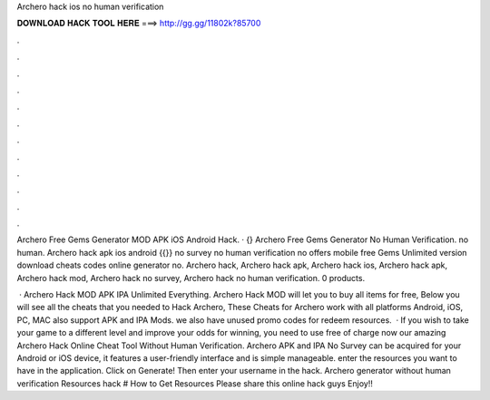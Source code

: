 Archero hack ios no human verification



𝐃𝐎𝐖𝐍𝐋𝐎𝐀𝐃 𝐇𝐀𝐂𝐊 𝐓𝐎𝐎𝐋 𝐇𝐄𝐑𝐄 ===> http://gg.gg/11802k?85700



.



.



.



.



.



.



.



.



.



.



.



.

Archero Free Gems Generator MOD APK iOS Android Hack.  · {} Archero Free Gems Generator No Human Verification. no human. Archero hack apk ios android {{}} no survey no human verification no offers mobile free Gems Unlimited version download cheats codes online generator no. Archero hack, Archero hack apk, Archero hack ios, Archero hack apk, Archero hack mod, Archero hack no survey, Archero hack no human verification. 0 products.

 · Archero Hack MOD APK IPA Unlimited Everything. Archero Hack MOD will let you to buy all items for free, Below you will see all the cheats that you needed to Hack Archero, These Cheats for Archero work with all platforms Android, iOS, PC, MAC also support APK and IPA Mods. we also have unused promo codes for redeem resources.  · If you wish to take your game to a different level and improve your odds for winning, you need to use free of charge now our amazing Archero Hack Online Cheat Tool Without Human Verification. Archero APK and IPA No Survey can be acquired for your Android or iOS device, it features a user-friendly interface and is simple manageable. enter the resources you want to have in the application. Click on Generate! Then enter your username in the hack. Archero generator without human verification Resources hack # How to Get Resources Please share this online hack guys Enjoy!!
